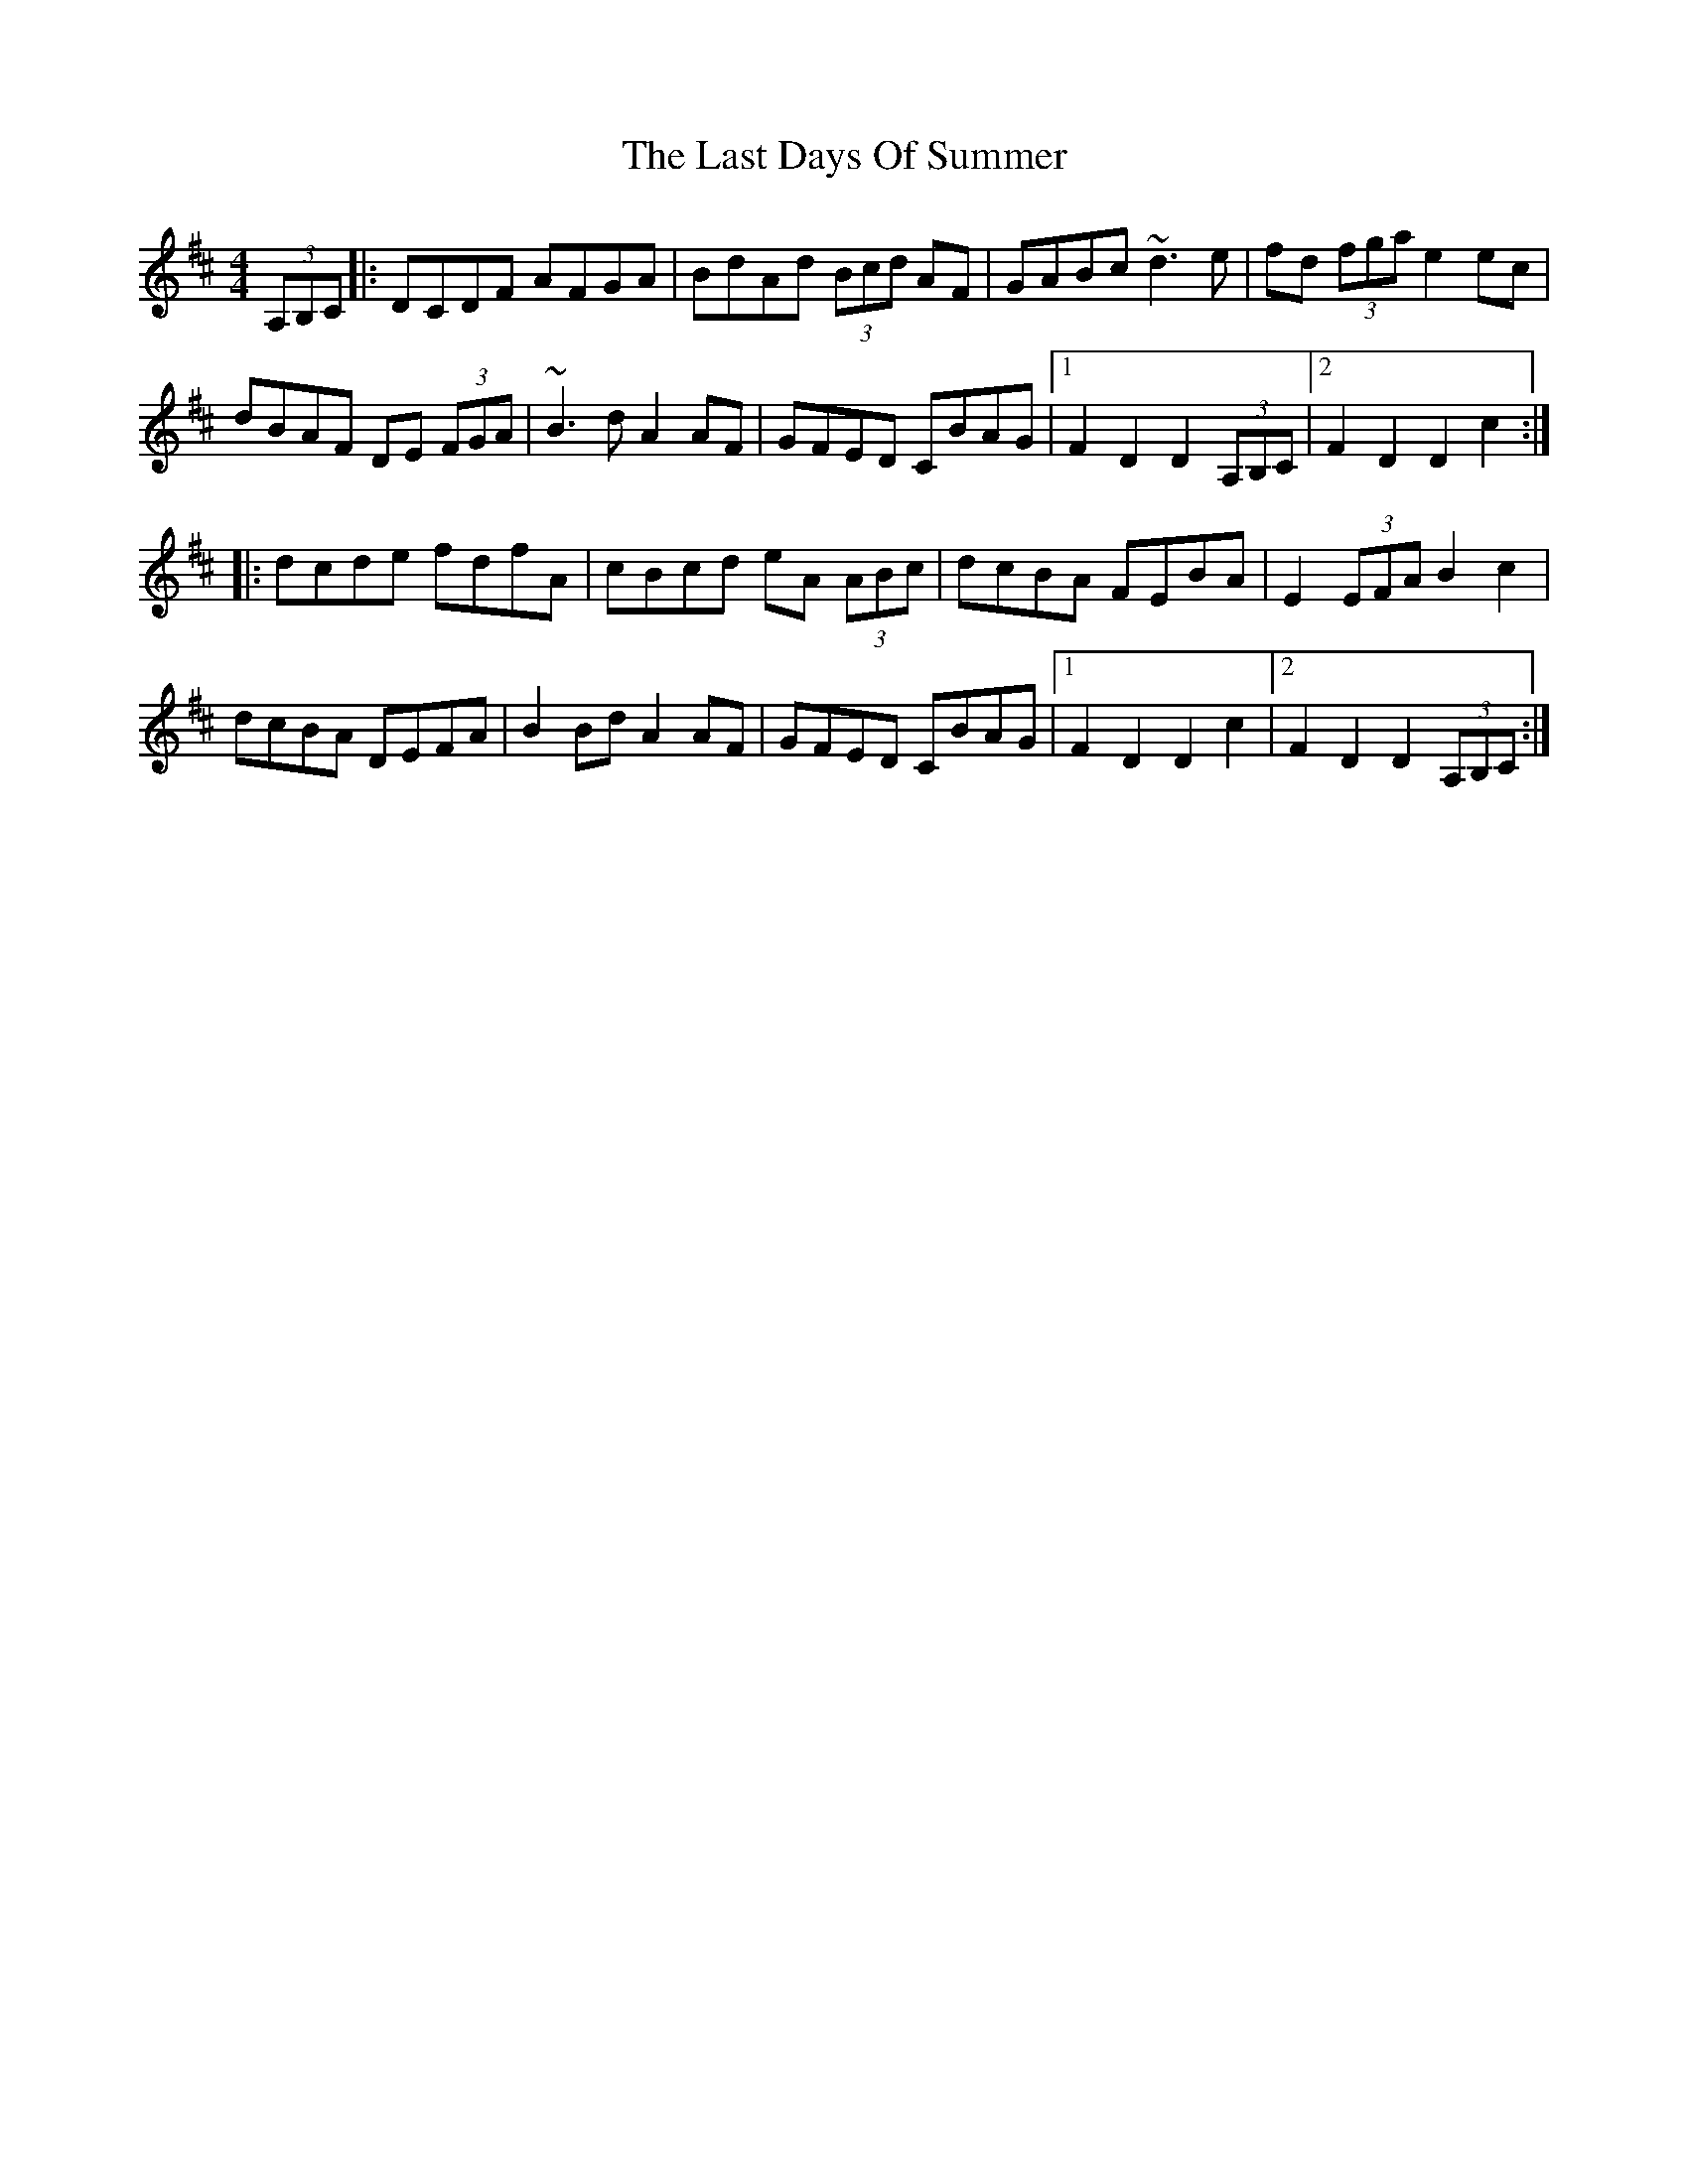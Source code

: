 X: 23003
T: Last Days Of Summer, The
R: hornpipe
M: 4/4
K: Dmajor
(3A,B,C|:DCDF AFGA|BdAd (3Bcd AF|GABc ~d3e|fd (3fga e2ec|
dBAF DE (3FGA|~B3d A2AF|GFED CBAG|1 F2D2 D2 (3A,B,C|2 F2D2 D2 c2:|
|:dcde fdfA|cBcd eA (3ABc|dcBA FEBA|E2 (3EFA B2 c2|
dcBA DEFA|B2Bd A2AF|GFED CBAG|1 F2D2 D2 c2|2 F2D2 D2 (3A,B,C:|


